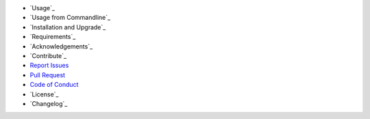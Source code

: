 - `Usage`_
- `Usage from Commandline`_
- `Installation and Upgrade`_
- `Requirements`_
- `Acknowledgements`_
- `Contribute`_
- `Report Issues <https://github.com/bitranox/PizzaCutter/blob/master/ISSUE_TEMPLATE.md>`_
- `Pull Request <https://github.com/bitranox/PizzaCutter/blob/master/PULL_REQUEST_TEMPLATE.md>`_
- `Code of Conduct <https://github.com/bitranox/PizzaCutter/blob/master/CODE_OF_CONDUCT.md>`_
- `License`_
- `Changelog`_
